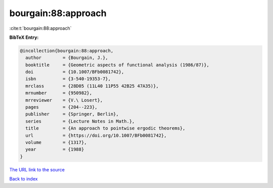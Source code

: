 bourgain:88:approach
====================

:cite:t:`bourgain:88:approach`

**BibTeX Entry:**

.. code-block:: bibtex

   @incollection{bourgain:88:approach,
     author        = {Bourgain, J.},
     booktitle     = {Geometric aspects of functional analysis (1986/87)},
     doi           = {10.1007/BFb0081742},
     isbn          = {3-540-19353-7},
     mrclass       = {28D05 (11L40 11P55 42B25 47A35)},
     mrnumber      = {950982},
     mrreviewer    = {V.\ Losert},
     pages         = {204--223},
     publisher     = {Springer, Berlin},
     series        = {Lecture Notes in Math.},
     title         = {An approach to pointwise ergodic theorems},
     url           = {https://doi.org/10.1007/BFb0081742},
     volume        = {1317},
     year          = {1988}
   }

`The URL link to the source <https://doi.org/10.1007/BFb0081742>`__


`Back to index <../By-Cite-Keys.html>`__
